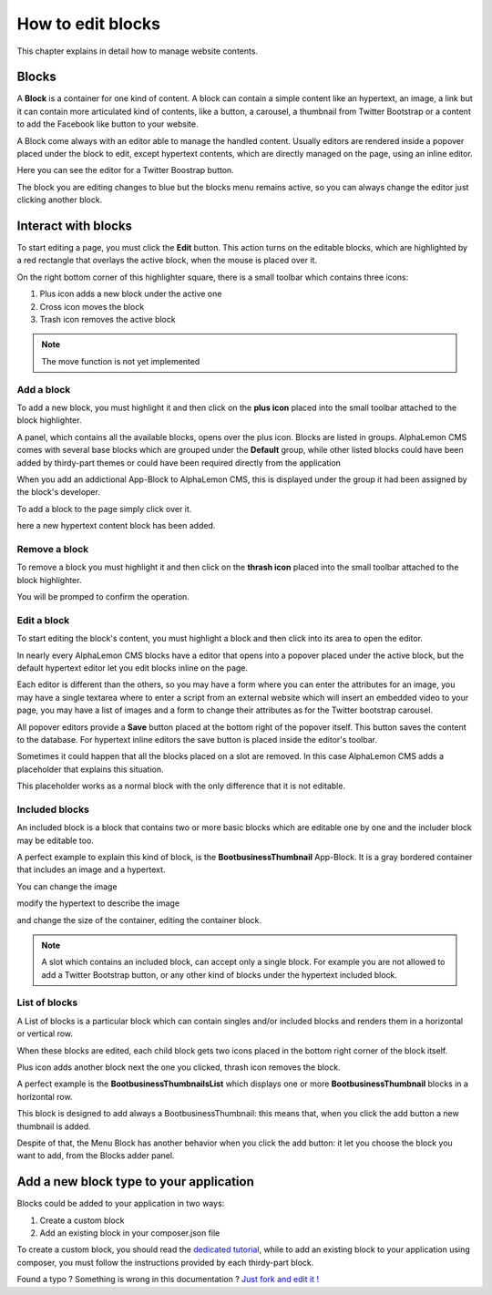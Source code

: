 How to edit blocks
==================

This chapter explains in detail how to manage website contents.

Blocks
------

A **Block** is a container for one kind of content. A block can contain a simple
content like an hypertext, an image, a link but it can contain more articulated kind
of contents, like a button, a carousel, a thumbnail from Twitter Bootstrap
or a content to add the Facebook like button to your website.

A Block come always with an editor able to manage the handled content. Usually editors are
rendered inside a popover placed under the block to edit, except hypertext contents, which
are directly managed on the page, using an inline editor.

.. image:: //bundles/alphalemonwebsite/media/manual/img-5.jpg

Here you can see the editor for a Twitter Boostrap button.

The block you are editing changes to blue but the blocks menu remains active, so
you can always change the editor just clicking another block.

.. image:: //bundles/alphalemonwebsite/media/manual/img-6.jpg


Interact with blocks
--------------------

To start editing a page, you must click the **Edit** button. This action turns on the
editable blocks, which are highlighted by a red rectangle that overlays the active block,
when the mouse is placed over it.

On the right bottom corner of this highlighter square, there is a small toolbar
which contains three icons:

1. Plus icon adds a new block under the active one
2. Cross icon moves the block
3. Trash icon removes the active block

.. image:: //bundles/alphalemonwebsite/media/manual/img-7.jpg
    
.. note::

    The move function is not yet implemented
    
Add a block
^^^^^^^^^^^

To add a new block, you must highlight it and then click on the **plus icon** placed 
into the small toolbar attached to the block highlighter.

A panel, which contains all the available blocks, opens over the plus icon. Blocks are listed 
in groups. AlphaLemon CMS comes with several base blocks which are grouped under the
**Default** group, while other listed blocks could have been added by thirdy-part themes
or could have been required directly from the application

.. image:: //bundles/alphalemonwebsite/media/manual/img-8.jpg

When you add an addictional App-Block to AlphaLemon CMS, this is displayed under the 
group it had been assigned by the block's developer.

To add a block to the page simply click over it.

.. image:: //bundles/alphalemonwebsite/media/manual/img-9.jpg

here a new hypertext content block has been added.

Remove a block
^^^^^^^^^^^^^^

To remove a block you must highlight it and then click on the **thrash icon** placed 
into the small toolbar attached to the block highlighter.

.. image:: //bundles/alphalemonwebsite/media/manual/img-10.jpg

You will be promped to confirm the operation.

Edit a block
^^^^^^^^^^^^

To start editing the block's content, you must highlight a block and then click into
its area to open the editor.

In nearly every AlphaLemon CMS blocks have a editor that opens into a popover placed 
under the active block, but the default hypertext editor let you edit blocks inline 
on the page.

.. image:: //bundles/alphalemonwebsite/media/manual/img-11.jpg

Each editor is different than the others, so you may have a form where you can enter the
attributes for an image, you may have a single textarea where to enter a script from
an external website which will insert an embedded video to your page, you may have a 
list of images and a form to change their attributes as for the Twitter bootstrap carousel.

All popover editors provide a **Save** button placed at the bottom right of the popover 
itself. This button saves the content to the database. For hypertext inline editors 
the save button is placed inside the editor's toolbar.

Sometimes it could happen that all the blocks placed on a slot are removed. In this 
case AlphaLemon CMS adds a placeholder that explains this situation.

This placeholder works as a normal block with the only difference that it is not editable.

.. image:: //bundles/alphalemonwebsite/media/manual/img-12.jpg

Included blocks
^^^^^^^^^^^^^^^

An included block is a block that contains two or more basic blocks which are editable 
one by one and the includer block may be editable too.

A perfect example to explain this kind of block, is the **BootbusinessThumbnail** App-Block.
It is a gray bordered container that includes an image and a hypertext.

.. image:: //bundles/alphalemonwebsite/media/manual/img-13.jpg

You can change the image

.. image:: //bundles/alphalemonwebsite/media/manual/img-14.jpg

modify the hypertext to describe the image 

.. image:: //bundles/alphalemonwebsite/media/manual/img-15.jpg

and change the size of the container, editing the container block.

.. image:: //bundles/alphalemonwebsite/media/manual/img-16.jpg

.. note::

    A slot which contains an included block, can accept only a single block. For example 
    you are not allowed to add a Twitter Bootstrap button, or any other kind of blocks 
    under the hypertext included block.
    
List of blocks
^^^^^^^^^^^^^^

A List of blocks is a particular block which can contain singles and/or included blocks
and renders them in a horizontal or vertical row.

When these blocks are edited, each child block gets two icons placed in the bottom right
corner of the block itself. 

Plus icon adds another block next the one you clicked, thrash icon removes the block.

A perfect example is the **BootbusinessThumbnailsList** which displays one or more
**BootbusinessThumbnail** blocks in a horizontal row.

.. image:: //bundles/alphalemonwebsite/media/manual/img-17.jpg

This block is designed to add always a BootbusinessThumbnail: this means that, when you
click the add button a new thumbnail is added.

Despite of that, the Menu Block has another behavior when you click the add button: 
it let you choose the block you want to add, from the Blocks adder panel.


Add a new block type to your application
----------------------------------------

Blocks could be added to your application in two ways:

1. Create a custom block
2. Add an existing block in your composer.json file

To create a custom block, you should read the `dedicated tutorial`_, while to add an
existing block to your application using composer, you must follow the instructions 
provided by each thirdy-part block.


.. class:: fork-and-edit

Found a typo ? Something is wrong in this documentation ? `Just fork and edit it !`_

.. _`Just fork and edit it !`: https://github.com/alphalemon/alphalemon-docs
.. _`dedicated tutorial` : add-a-new-block-app-to-alphalemon-cms
